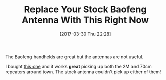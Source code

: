 #+ORG2BLOG:
#+BLOG: wisdomandwonder
#+POSTID: 10540
#+DATE: [2017-03-30 Thu 22:28]
#+OPTIONS: toc:nil num:nil todo:nil pri:nil tags:nil ^:nil
#+CATEGORY: Entry
#+TAGS: Amateur radio
#+TITLE: Replace Your Stock Baofeng Antenna With This Right Now

The Baofeng handhelds are great but the antennas are not useful.

I bought [[http://amzn.to/2nQT9ML][this one]] and it works *great* picking up both the 2M and 70cm repeaters
around town. The stock antenna couldn't pick up either of them!
